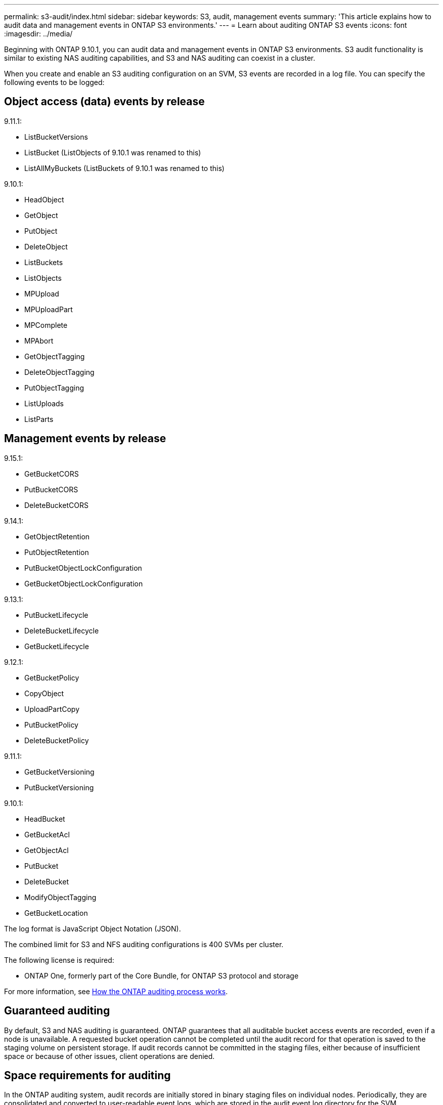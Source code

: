 ---
permalink: s3-audit/index.html
sidebar: sidebar
keywords: S3, audit, management events
summary: 'This article explains how to audit data and management events in ONTAP S3 environments.'
---
= Learn about auditing ONTAP S3 events
:icons: font
:imagesdir: ../media/

[.lead]
Beginning with ONTAP 9.10.1, you can audit data and management events in ONTAP S3 environments. S3 audit functionality is similar to existing NAS auditing capabilities, and S3 and NAS auditing can coexist in a cluster.

When you create and enable an S3 auditing configuration on an SVM, S3 events are recorded in a log file. You can specify the following events to be logged:

== Object access (data) events by release

9.11.1:

* ListBucketVersions
* ListBucket (ListObjects of 9.10.1 was renamed to this)
* ListAllMyBuckets (ListBuckets of 9.10.1 was renamed to this)

9.10.1:

* HeadObject
* GetObject
* PutObject
* DeleteObject
* ListBuckets
* ListObjects
* MPUpload
* MPUploadPart
* MPComplete
* MPAbort
* GetObjectTagging
* DeleteObjectTagging
* PutObjectTagging
* ListUploads
* ListParts


== Management events by release

9.15.1:

* GetBucketCORS
* PutBucketCORS
* DeleteBucketCORS

9.14.1:

* GetObjectRetention
* PutObjectRetention
* PutBucketObjectLockConfiguration
* GetBucketObjectLockConfiguration

9.13.1:

* PutBucketLifecycle
* DeleteBucketLifecycle
* GetBucketLifecycle

9.12.1:

* GetBucketPolicy
* CopyObject
* UploadPartCopy
* PutBucketPolicy
* DeleteBucketPolicy

9.11.1:

* GetBucketVersioning
* PutBucketVersioning


9.10.1:

* HeadBucket
* GetBucketAcl
* GetObjectAcl
* PutBucket
* DeleteBucket
* ModifyObjectTagging
* GetBucketLocation



The log format is JavaScript Object Notation (JSON).

The combined limit for S3 and NFS auditing configurations is 400 SVMs per cluster.

The following license is required:

* ONTAP One, formerly part of the Core Bundle, for ONTAP S3 protocol and storage

For more information, see link:../nas-audit/auditing-process-concept.html[How the ONTAP auditing process works].

== Guaranteed auditing
By default, S3 and NAS auditing is guaranteed. ONTAP guarantees that all auditable bucket access events are recorded, even if a node is unavailable. A requested bucket operation cannot be completed until the audit record for that operation is saved to the staging volume on persistent storage. If audit records cannot be committed in the staging files, either because of insufficient space or because of other issues, client operations are denied.

== Space requirements for auditing
In the ONTAP auditing system, audit records are initially stored in binary staging files on individual nodes. Periodically, they are consolidated and converted to user-readable event logs, which are stored in the audit event log directory for the SVM.

The staging files are stored in a dedicated staging volume, which is created by ONTAP when the auditing configuration is created. There is one staging volume per aggregate.

You must plan for sufficient available space in the auditing configuration:

* For the staging volumes in aggregates that contain audited buckets.
* For the volume containing the directory where converted event logs are stored.

You can control the number of event logs, and hence the available space in the volume, using one of two methods when creating the S3 auditing configuration:

* A numerical limit; the `-rotate-limit` parameter controls the minimum number of audit files that must be preserved.
* A time limit; the `-retention-duration` parameter controls the maximum period that files can be preserved.

In both parameters, once that configured is exceeded, older audit files can be deleted to make room for newer ones. For both parameters, the value is 0, indicating that all files must be maintained. In order to ensure sufficient space, it is therefore a best practice to set one of the parameters to a non-zero value.

Because of guaranteed auditing, if the space available for audit data runs out before the rotation limit, newer audit data cannot be created, resulting in failure to clients accessing data. Therefore, the choice of this value and of the space allocated to auditing must be chosen carefully, and you must respond to warnings about available space from the auditing system.

For more information, see link:../nas-audit/basic-auditing-concept.html[Basic auditing concepts].

// 2025-Jan-8, Combined limit raised from 50 to 400
// 2024-Oct-14, ONTAPDOC-2407